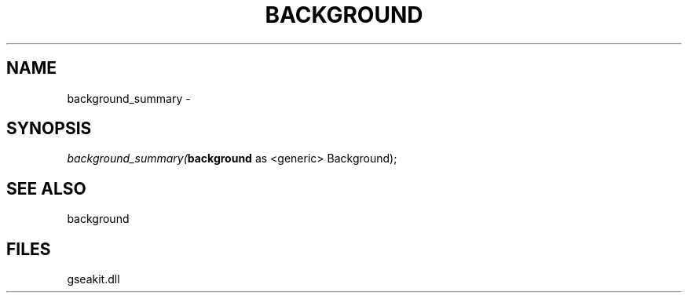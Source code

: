 .\" man page create by R# package system.
.TH BACKGROUND 2 2000-Jan "background_summary" "background_summary"
.SH NAME
background_summary \- 
.SH SYNOPSIS
\fIbackground_summary(\fBbackground\fR as <generic> Background);\fR
.SH SEE ALSO
background
.SH FILES
.PP
gseakit.dll
.PP

